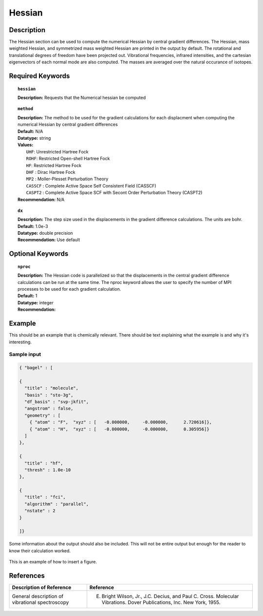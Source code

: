 .. _grad_hesse:

*******
Hessian
*******

Description
===========
The Hessian section can be used to compute the numerical Hessian by central gradient differences. The Hessian, mass weighted Hessian, and symmetrized mass weighted Hessian are printed in the output by default. The rotational and translational degrees of freedom have been projected out. Vibrational frequencies, infrared intensities, and the cartesian eigenvectors of each normal mode are also computed. The masses are averaged over the natural occurance of isotopes. 

Required Keywords
=================
.. topic:: ``hessian``

   | **Description:** Requests that the Numerical hessian be computed 

.. topic:: ``method``

   | **Description:** The method to be used for the gradient calculations for each displacment when computing the numerical Hessian by central gradient differences 
   | **Default:** N/A 
   | **Datatype:** string 
   | **Values:**
   |    ``UHF``: Unrestricted Hartree Fock 
   |    ``ROHF``: Restricted Open-shell Hartree Fock
   |    ``HF``: Restricted Hartree Fock
   |    ``DHF`` : Dirac Hartree Fock
   |    ``MP2`` : Moller-Plesset Perturbation Theory

   |    ``CASSCF`` : Complete Active Space Self Consistent Field (CASSCF)
   |    ``CASPT2`` : Complete Active Space SCF with Secont Order Perturbation Theory (CASPT2) 
   | **Recommendation:** N/A

.. topic:: ``dx``

   | **Description:** The step size used in the displacements in the gradient difference calculations. The units are bohr. 
   | **Default:** 1.0e-3
   | **Datatype:** double precision 
   | **Recommendation:** Use default 

Optional Keywords
=================

.. topic:: ``nproc``

   | **Description:** The Hessian code is parallelized so that the displacements in the central gradient difference calculations can be run at the same time. The nproc keyword allows the user to specify the number of MPI processes to be used for each gradient calculation. 
   | **Default:** 1
   | **Datatype:** integer
   | **Recommendation:**  

Example
=======

This should be an example that is chemically relevant. There should be text explaining what the example is and why it's interesting.

Sample input
------------

.. code-block:: javascript 

   { "bagel" : [

   {
     "title" : "molecule",
     "basis" : "sto-3g",
     "df_basis" : "svp-jkfit",
     "angstrom" : false,
     "geometry" : [
       { "atom" : "F",  "xyz" : [   -0.000000,     -0.000000,      2.720616]},
       { "atom" : "H",  "xyz" : [   -0.000000,     -0.000000,      0.305956]}
     ]
   },

   {
     "title" : "hf",
     "thresh" : 1.0e-10
   },

   {
     "title" : "fci",
     "algorithm" : "parallel",
     "nstate" : 2
   }

   ]}


Some information about the output should also be included. This will not be entire output but enough for the reader to know their calculation worked.

.. figure:: figure/example.png
    :width: 200px
    :align: center
    :alt: alternate text
    :figclass: align-center

    This is an example of how to insert a figure. 

References
==========

+----------------------------------------------------+-----------------------------------------------------------------------------------------------------------------------+
|          Description of Reference                  |                          Reference                                                                                    | 
+====================================================+=======================================================================================================================+
| General description of vibrational spectroscopy    | E. Bright Wilson, Jr., J.C. Decius, and Paul C. Cross. Molecular Vibrations. Dover Publications, Inc. New York, 1955. |
+----------------------------------------------------+-----------------------------------------------------------------------------------------------------------------------+

